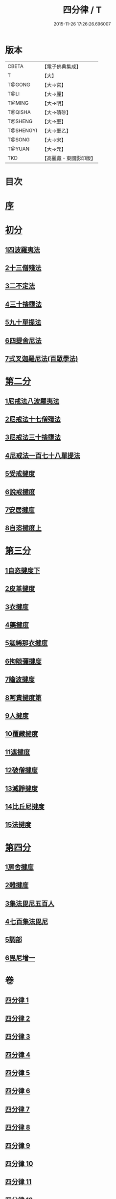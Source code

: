 #+TITLE: 四分律 / T
#+DATE: 2015-11-26 17:26:26.696007
* 版本
 |     CBETA|【電子佛典集成】|
 |         T|【大】     |
 |    T@GONG|【大→宮】   |
 |      T@LI|【大→麗】   |
 |    T@MING|【大→明】   |
 |   T@QISHA|【大→磧砂】  |
 |   T@SHENG|【大→聖】   |
 | T@SHENGYI|【大→聖乙】  |
 |    T@SONG|【大→宋】   |
 |    T@YUAN|【大→元】   |
 |       TKD|【高麗藏・東國影印版】|

* 目次
* [[file:KR6k0009_001.txt::001-0567a3][序]]
* [[file:KR6k0009_001.txt::0567b26][初分]]
** [[file:KR6k0009_001.txt::0568c6][1四波羅夷法]]
** [[file:KR6k0009_002.txt::0579a10][2十三僧殘法]]
** [[file:KR6k0009_005.txt::0600b8][3二不定法]]
** [[file:KR6k0009_006.txt::006-0601c6][4三十捨墮法]]
** [[file:KR6k0009_011.txt::011-0634a8][5九十單提法]]
** [[file:KR6k0009_019.txt::0695c16][6四提舍尼法]]
** [[file:KR6k0009_019.txt::0698a7][7式叉迦羅尼法(百眾學法)]]
* [[file:KR6k0009_022.txt::022-0714a6][第二分]]
** [[file:KR6k0009_022.txt::022-0714a6][1尼戒法八波羅夷法]]
** [[file:KR6k0009_022.txt::0718b1][2尼戒法十七僧殘法]]
** [[file:KR6k0009_023.txt::0727b29][3尼戒法三十捨墮法]]
** [[file:KR6k0009_024.txt::0734c6][4尼戒法一百七十八單提法]]
** [[file:KR6k0009_031.txt::031-0779a6][5受戒揵度]]
** [[file:KR6k0009_035.txt::0816c5][6說戒揵度]]
** [[file:KR6k0009_037.txt::037-0830b6][7安居揵度]]
** [[file:KR6k0009_037.txt::0835c12][8自恣揵度上]]
* [[file:KR6k0009_038.txt::038-0837c19][第三分]]
** [[file:KR6k0009_038.txt::038-0837c19][1自恣揵度下]]
** [[file:KR6k0009_038.txt::0843b11][2皮革揵度]]
** [[file:KR6k0009_039.txt::0849b10][3衣揵度]]
** [[file:KR6k0009_042.txt::042-0866c7][4藥揵度]]
** [[file:KR6k0009_043.txt::0877c5][5迦絺那衣揵度]]
** [[file:KR6k0009_043.txt::0879b23][6拘睒彌揵度]]
** [[file:KR6k0009_044.txt::044-0885a14][7瞻波揵度]]
** [[file:KR6k0009_044.txt::0889a13][8呵責揵度第]]
** [[file:KR6k0009_045.txt::0896b25][9人揵度]]
** [[file:KR6k0009_046.txt::046-0904a6][10覆藏揵度]]
** [[file:KR6k0009_046.txt::0906a9][11遮揵度]]
** [[file:KR6k0009_046.txt::0909b7][12破僧揵度]]
** [[file:KR6k0009_047.txt::047-0913c18][13滅諍揵度]]
** [[file:KR6k0009_048.txt::0922c6][14比丘尼揵度]]
** [[file:KR6k0009_049.txt::0930c6][15法揵度]]
* [[file:KR6k0009_050.txt::050-0936b24][第四分]]
** [[file:KR6k0009_050.txt::050-0936b24][1房舍揵度]]
** [[file:KR6k0009_051.txt::0945a20][2雜揵度]]
** [[file:KR6k0009_054.txt::054-0966a18][3集法毘尼五百人]]
** [[file:KR6k0009_054.txt::0968c18][4七百集法毘尼]]
** [[file:KR6k0009_055.txt::055-0971c10][5調部]]
** [[file:KR6k0009_057.txt::0990b8][6毘尼增一]]
* 卷
** [[file:KR6k0009_001.txt][四分律 1]]
** [[file:KR6k0009_002.txt][四分律 2]]
** [[file:KR6k0009_003.txt][四分律 3]]
** [[file:KR6k0009_004.txt][四分律 4]]
** [[file:KR6k0009_005.txt][四分律 5]]
** [[file:KR6k0009_006.txt][四分律 6]]
** [[file:KR6k0009_007.txt][四分律 7]]
** [[file:KR6k0009_008.txt][四分律 8]]
** [[file:KR6k0009_009.txt][四分律 9]]
** [[file:KR6k0009_010.txt][四分律 10]]
** [[file:KR6k0009_011.txt][四分律 11]]
** [[file:KR6k0009_012.txt][四分律 12]]
** [[file:KR6k0009_013.txt][四分律 13]]
** [[file:KR6k0009_014.txt][四分律 14]]
** [[file:KR6k0009_015.txt][四分律 15]]
** [[file:KR6k0009_016.txt][四分律 16]]
** [[file:KR6k0009_017.txt][四分律 17]]
** [[file:KR6k0009_018.txt][四分律 18]]
** [[file:KR6k0009_019.txt][四分律 19]]
** [[file:KR6k0009_020.txt][四分律 20]]
** [[file:KR6k0009_021.txt][四分律 21]]
** [[file:KR6k0009_022.txt][四分律 22]]
** [[file:KR6k0009_023.txt][四分律 23]]
** [[file:KR6k0009_024.txt][四分律 24]]
** [[file:KR6k0009_025.txt][四分律 25]]
** [[file:KR6k0009_026.txt][四分律 26]]
** [[file:KR6k0009_027.txt][四分律 27]]
** [[file:KR6k0009_028.txt][四分律 28]]
** [[file:KR6k0009_029.txt][四分律 29]]
** [[file:KR6k0009_030.txt][四分律 30]]
** [[file:KR6k0009_031.txt][四分律 31]]
** [[file:KR6k0009_032.txt][四分律 32]]
** [[file:KR6k0009_033.txt][四分律 33]]
** [[file:KR6k0009_034.txt][四分律 34]]
** [[file:KR6k0009_035.txt][四分律 35]]
** [[file:KR6k0009_036.txt][四分律 36]]
** [[file:KR6k0009_037.txt][四分律 37]]
** [[file:KR6k0009_038.txt][四分律 38]]
** [[file:KR6k0009_039.txt][四分律 39]]
** [[file:KR6k0009_040.txt][四分律 40]]
** [[file:KR6k0009_041.txt][四分律 41]]
** [[file:KR6k0009_042.txt][四分律 42]]
** [[file:KR6k0009_043.txt][四分律 43]]
** [[file:KR6k0009_044.txt][四分律 44]]
** [[file:KR6k0009_045.txt][四分律 45]]
** [[file:KR6k0009_046.txt][四分律 46]]
** [[file:KR6k0009_047.txt][四分律 47]]
** [[file:KR6k0009_048.txt][四分律 48]]
** [[file:KR6k0009_049.txt][四分律 49]]
** [[file:KR6k0009_050.txt][四分律 50]]
** [[file:KR6k0009_051.txt][四分律 51]]
** [[file:KR6k0009_052.txt][四分律 52]]
** [[file:KR6k0009_053.txt][四分律 53]]
** [[file:KR6k0009_054.txt][四分律 54]]
** [[file:KR6k0009_055.txt][四分律 55]]
** [[file:KR6k0009_056.txt][四分律 56]]
** [[file:KR6k0009_057.txt][四分律 57]]
** [[file:KR6k0009_058.txt][四分律 58]]
** [[file:KR6k0009_059.txt][四分律 59]]
** [[file:KR6k0009_060.txt][四分律 60]]
